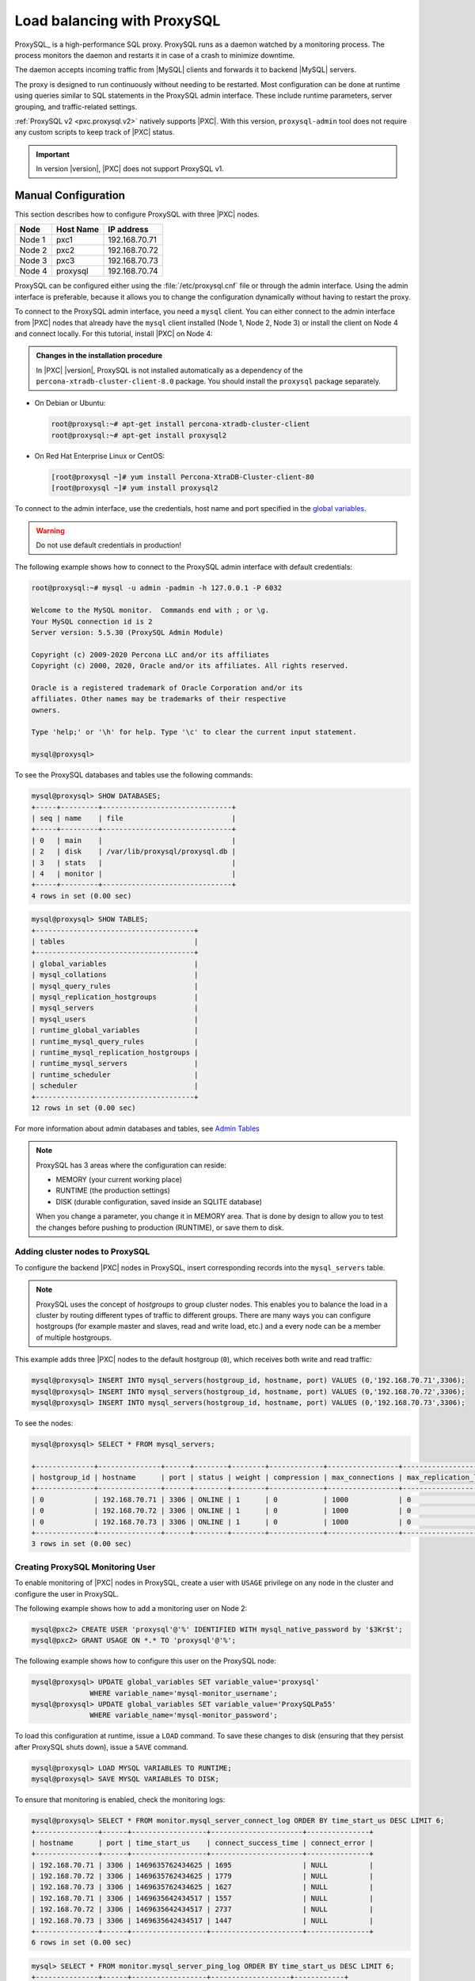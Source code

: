 .. _load_balancing_with_proxysql:

================================================================================
Load balancing with ProxySQL
================================================================================

ProxySQL_ is a high-performance SQL proxy.  ProxySQL runs as a daemon watched by
a monitoring process.  The process monitors the daemon and restarts it in case
of a crash to minimize downtime.

The daemon accepts incoming traffic from |MySQL| clients and forwards it to
backend |MySQL| servers.

The proxy is designed to run continuously without needing to be restarted.  Most
configuration can be done at runtime using queries similar to SQL statements in
the ProxySQL admin interface.  These include runtime parameters, server
grouping, and traffic-related settings.

.. seealso:: `More information about ProxySQL <https://github.com/sysown/proxysql/tree/master/doc>`_.

:ref:`ProxySQL v2 <pxc.proxysql.v2>` natively supports |PXC|. With this version,
|proxysql-admin| tool does not require any custom scripts to keep track of |PXC|
status.

.. important::

   In version |version|, |PXC| does not support ProxySQL v1.   

Manual Configuration
====================

This section describes how to configure ProxySQL with three |PXC| nodes.

+--------+-----------+---------------+
| Node   | Host Name | IP address    |
+========+===========+===============+
| Node 1 | pxc1      | 192.168.70.71 |
+--------+-----------+---------------+
| Node 2 | pxc2      | 192.168.70.72 |
+--------+-----------+---------------+
| Node 3 | pxc3      | 192.168.70.73 |
+--------+-----------+---------------+
| Node 4 | proxysql  | 192.168.70.74 |
+--------+-----------+---------------+

ProxySQL can be configured either using the :file:`/etc/proxysql.cnf` file or
through the admin interface.  Using the admin interface is preferable, because
it allows you to change the configuration dynamically without having to restart
the proxy.

To connect to the ProxySQL admin interface, you need a ``mysql`` client.
You can either connect to the admin interface from |PXC| nodes
that already have the ``mysql`` client installed (Node 1, Node 2, Node 3)
or install the client on Node 4 and connect locally.
For this tutorial, install |PXC| on Node 4:

.. admonition:: Changes in the installation procedure

   In |PXC| |version|, ProxySQL is not installed automatically as a dependency
   of the ``percona-xtradb-cluster-client-8.0`` package. You should install the
   ``proxysql`` package separately.

* On Debian or Ubuntu:

  .. code-block:: bash

     root@proxysql:~# apt-get install percona-xtradb-cluster-client
     root@proxysql:~# apt-get install proxysql2

* On Red Hat Enterprise Linux or CentOS:

  .. code-block:: bash

     [root@proxysql ~]# yum install Percona-XtraDB-Cluster-client-80
     [root@proxysql ~]# yum install proxysql2

To connect to the admin interface,
use the credentials, host name and port specified in the `global variables
<https://github.com/sysown/proxysql/blob/master/doc/global_variables.md>`_.

.. warning:: Do not use default credentials in production!

The following example shows how to connect to the ProxySQL admin interface
with default credentials:

.. code-block:: bash

   root@proxysql:~# mysql -u admin -padmin -h 127.0.0.1 -P 6032

   Welcome to the MySQL monitor.  Commands end with ; or \g.
   Your MySQL connection id is 2
   Server version: 5.5.30 (ProxySQL Admin Module)

   Copyright (c) 2009-2020 Percona LLC and/or its affiliates
   Copyright (c) 2000, 2020, Oracle and/or its affiliates. All rights reserved.

   Oracle is a registered trademark of Oracle Corporation and/or its
   affiliates. Other names may be trademarks of their respective
   owners.

   Type 'help;' or '\h' for help. Type '\c' to clear the current input statement.

   mysql@proxysql>

To see the ProxySQL databases and tables use the following commands:

.. code-block:: text

  mysql@proxysql> SHOW DATABASES;
  +-----+---------+-------------------------------+
  | seq | name    | file                          |
  +-----+---------+-------------------------------+
  | 0   | main    |                               |
  | 2   | disk    | /var/lib/proxysql/proxysql.db |
  | 3   | stats   |                               |
  | 4   | monitor |                               |
  +-----+---------+-------------------------------+
  4 rows in set (0.00 sec)

.. code-block:: text

  mysql@proxysql> SHOW TABLES;
  +--------------------------------------+
  | tables                               |
  +--------------------------------------+
  | global_variables                     |
  | mysql_collations                     |
  | mysql_query_rules                    |
  | mysql_replication_hostgroups         |
  | mysql_servers                        |
  | mysql_users                          |
  | runtime_global_variables             |
  | runtime_mysql_query_rules            |
  | runtime_mysql_replication_hostgroups |
  | runtime_mysql_servers                |
  | runtime_scheduler                    |
  | scheduler                            |
  +--------------------------------------+
  12 rows in set (0.00 sec)

For more information about admin databases and tables,
see `Admin Tables
<https://github.com/sysown/proxysql/blob/master/doc/admin_tables.md>`_

.. note::

  ProxySQL has 3 areas where the configuration can reside:

  * MEMORY (your current working place)
  * RUNTIME (the production settings)
  * DISK (durable configuration, saved inside an SQLITE database)

  When you change a parameter, you change it in MEMORY area.
  That is done by design to allow you to test the changes
  before pushing to production (RUNTIME), or save them to disk.

Adding cluster nodes to ProxySQL
--------------------------------

To configure the backend |PXC| nodes in ProxySQL,
insert corresponding records into the ``mysql_servers`` table.

.. note:: ProxySQL uses the concept of *hostgroups* to group cluster nodes.
   This enables you to balance the load in a cluster by
   routing different types of traffic to different groups.
   There are many ways you can configure hostgroups
   (for example master and slaves, read and write load, etc.)
   and a every node can be a member of multiple hostgroups.

This example adds three |PXC| nodes to the default hostgroup (``0``),
which receives both write and read traffic:

.. code-block:: text

   mysql@proxysql> INSERT INTO mysql_servers(hostgroup_id, hostname, port) VALUES (0,'192.168.70.71',3306);
   mysql@proxysql> INSERT INTO mysql_servers(hostgroup_id, hostname, port) VALUES (0,'192.168.70.72',3306);
   mysql@proxysql> INSERT INTO mysql_servers(hostgroup_id, hostname, port) VALUES (0,'192.168.70.73',3306);

To see the nodes:

.. code-block:: text

  mysql@proxysql> SELECT * FROM mysql_servers;

  +--------------+---------------+------+--------+--------+-------------+-----------------+---------------------+---------+----------------+---------+
  | hostgroup_id | hostname      | port | status | weight | compression | max_connections | max_replication_lag | use_ssl | max_latency_ms | comment |
  +--------------+---------------+------+--------+--------+-------------+-----------------+---------------------+---------+----------------+---------+
  | 0            | 192.168.70.71 | 3306 | ONLINE | 1      | 0           | 1000            | 0                   | 0       | 0              |         |
  | 0            | 192.168.70.72 | 3306 | ONLINE | 1      | 0           | 1000            | 0                   | 0       | 0              |         |
  | 0            | 192.168.70.73 | 3306 | ONLINE | 1      | 0           | 1000            | 0                   | 0       | 0              |         |
  +--------------+---------------+------+--------+--------+-------------+-----------------+---------------------+---------+----------------+---------+
  3 rows in set (0.00 sec)

Creating ProxySQL Monitoring User
---------------------------------

To enable monitoring of |PXC| nodes in ProxySQL,
create a user with ``USAGE`` privilege on any node in the cluster
and configure the user in ProxySQL.

The following example shows how to add a monitoring user on Node 2:

.. code-block:: text

  mysql@pxc2> CREATE USER 'proxysql'@'%' IDENTIFIED WITH mysql_native_password by '$3Kr$t';
  mysql@pxc2> GRANT USAGE ON *.* TO 'proxysql'@'%';

The following example shows how to configure this user on the ProxySQL node:

.. code-block:: text

  mysql@proxysql> UPDATE global_variables SET variable_value='proxysql'
                WHERE variable_name='mysql-monitor_username';
  mysql@proxysql> UPDATE global_variables SET variable_value='ProxySQLPa55'
                WHERE variable_name='mysql-monitor_password';

To load this configuration at runtime, issue a ``LOAD`` command.
To save these changes to disk
(ensuring that they persist after ProxySQL shuts down),
issue a ``SAVE`` command.

.. code-block:: text

  mysql@proxysql> LOAD MYSQL VARIABLES TO RUNTIME;
  mysql@proxysql> SAVE MYSQL VARIABLES TO DISK;

To ensure that monitoring is enabled,
check the monitoring logs:

.. code-block:: text

  mysql@proxysql> SELECT * FROM monitor.mysql_server_connect_log ORDER BY time_start_us DESC LIMIT 6;
  +---------------+------+------------------+----------------------+---------------+
  | hostname      | port | time_start_us    | connect_success_time | connect_error |
  +---------------+------+------------------+----------------------+---------------+
  | 192.168.70.71 | 3306 | 1469635762434625 | 1695                 | NULL          |
  | 192.168.70.72 | 3306 | 1469635762434625 | 1779                 | NULL          |
  | 192.168.70.73 | 3306 | 1469635762434625 | 1627                 | NULL          |
  | 192.168.70.71 | 3306 | 1469635642434517 | 1557                 | NULL          |
  | 192.168.70.72 | 3306 | 1469635642434517 | 2737                 | NULL          |
  | 192.168.70.73 | 3306 | 1469635642434517 | 1447                 | NULL          |
  +---------------+------+------------------+----------------------+---------------+
  6 rows in set (0.00 sec)

.. code-block:: text

  mysql> SELECT * FROM monitor.mysql_server_ping_log ORDER BY time_start_us DESC LIMIT 6;
  +---------------+------+------------------+-------------------+------------+
  | hostname      | port | time_start_us    | ping_success_time | ping_error |
  +---------------+------+------------------+-------------------+------------+
  | 192.168.70.71 | 3306 | 1469635762416190 | 948               | NULL       |
  | 192.168.70.72 | 3306 | 1469635762416190 | 803               | NULL       |
  | 192.168.70.73 | 3306 | 1469635762416190 | 711               | NULL       |
  | 192.168.70.71 | 3306 | 1469635702416062 | 783               | NULL       |
  | 192.168.70.72 | 3306 | 1469635702416062 | 631               | NULL       |
  | 192.168.70.73 | 3306 | 1469635702416062 | 542               | NULL       |
  +---------------+------+------------------+-------------------+------------+
  6 rows in set (0.00 sec)

The previous examples show that ProxySQL is able to connect
and ping the nodes you added.

To enable monitoring of these nodes, load them at runtime:

.. code-block:: text

  mysql@proxysql> LOAD MYSQL SERVERS TO RUNTIME;

.. _proxysql-client-user:

Creating ProxySQL Client User
-----------------------------

ProxySQL must have users that can access backend nodes
to manage connections.

To add a user, insert credentials into ``mysql_users`` table:

.. code-block:: text

   mysql@proxysql> INSERT INTO mysql_users (username,password) VALUES ('sbuser','sbpass');
   Query OK, 1 row affected (0.00 sec)

.. note::

   ProxySQL currently doesn't encrypt passwords.

Load the user into runtime space and save these changes to disk
(ensuring that they persist after ProxySQL shuts down):

.. code-block:: text

  mysql@proxysql> LOAD MYSQL USERS TO RUNTIME;
  mysql@proxysql> SAVE MYSQL USERS TO DISK;

To confirm that the user has been set up correctly, you can try to log in:

.. code-block:: bash

  root@proxysql:~# mysql -u sbuser -psbpass -h 127.0.0.1 -P 6033

  Welcome to the MySQL monitor.  Commands end with ; or \g.
  Your MySQL connection id is 1491
  Server version: 5.5.30 (ProxySQL)

  Copyright (c) 2009-2020 Percona LLC and/or its affiliates
  Copyright (c) 2000, 2020, Oracle and/or its affiliates. All rights reserved.

  Oracle is a registered trademark of Oracle Corporation and/or its
  affiliates. Other names may be trademarks of their respective
  owners.

  Type 'help;' or '\h' for help. Type '\c' to clear the current input statement.

To provide read/write access to the cluster for ProxySQL,
add this user on one of the |PXC| nodes:

.. code-block:: text

  mysql@pxc3> CREATE USER 'sbuser'@'192.168.70.74' IDENTIFIED BY 'sbpass';
  Query OK, 0 rows affected (0.01 sec)

  mysql@pxc3> GRANT ALL ON *.* TO 'sbuser'@'192.168.70.74';
  Query OK, 0 rows affected (0.00 sec)

Testing Cluster with sysbench
-----------------------------

You can install ``sysbench`` from Percona software repositories:

* For Debian or Ubuntu:

  .. code-block:: bash

     root@proxysql:~# apt-get install sysbench

* For Red Hat Enterprise Linux or CentOS

  .. code-block:: bash

     [root@proxysql ~]# yum install sysbench

.. note:: ``sysbench`` requires ProxySQL client user credentials
   that you creted in :ref:`proxysql-client-user`.

1. Create the database that will be used for testing on one of the |PXC| nodes:

   .. code-block:: text

      mysql@pxc1> CREATE DATABASE sbtest;

#. Populate the table with data for the benchmark on the ProxySQL node:

   .. code-block:: bash

      root@proxysql:~# sysbench --report-interval=5 --num-threads=4 \
      --num-requests=0 --max-time=20 \
      --test=/usr/share/doc/sysbench/tests/db/oltp.lua \
      --mysql-user='sbuser' --mysql-password='sbpass' \
      --oltp-table-size=10000 --mysql-host=127.0.0.1 --mysql-port=6033 \
      prepare

#. Run the benchmark on the ProxySQL node:

   .. code-block:: bash

      root@proxysql:~# sysbench --report-interval=5 --num-threads=4 \
        --num-requests=0 --max-time=20 \
        --test=/usr/share/doc/sysbench/tests/db/oltp.lua \
        --mysql-user='sbuser' --mysql-password='sbpass' \
        --oltp-table-size=10000 --mysql-host=127.0.0.1 --mysql-port=6033 \
        run

ProxySQL stores collected data in the ``stats`` schema:

.. code-block:: text

   mysql@proxysql> SHOW TABLES FROM stats;
   +--------------------------------+
   | tables                         |
   +--------------------------------+
   | stats_mysql_query_rules        |
   | stats_mysql_commands_counters  |
   | stats_mysql_processlist        |
   | stats_mysql_connection_pool    |
   | stats_mysql_query_digest       |
   | stats_mysql_query_digest_reset |
   | stats_mysql_global             |
   +--------------------------------+

For example, to see the number of commands that run on the cluster:

.. code-block:: text

   mysql@proxysql> SELECT * FROM stats_mysql_commands_counters;
   +-------------------+---------------+-----------+-----------+-----------+---------+---------+----------+----------+-----------+-----------+--------+--------+---------+----------+
   | Command           | Total_Time_us | Total_cnt | cnt_100us | cnt_500us | cnt_1ms | cnt_5ms | cnt_10ms | cnt_50ms | cnt_100ms | cnt_500ms | cnt_1s | cnt_5s | cnt_10s | cnt_INFs |
   +-------------------+---------------+-----------+-----------+-----------+---------+---------+----------+----------+-----------+-----------+--------+--------+---------+----------+
   | ALTER_TABLE       | 0             | 0         | 0         | 0         | 0       | 0       | 0        | 0        | 0         | 0         | 0      | 0      | 0       | 0        |
   | ANALYZE_TABLE     | 0             | 0         | 0         | 0         | 0       | 0       | 0        | 0        | 0         | 0         | 0      | 0      | 0       | 0        |
   | BEGIN             | 2212625       | 3686      | 55        | 2162      | 899     | 569     | 1        | 0        | 0         | 0         | 0      | 0      | 0       | 0        |
   | CHANGE_MASTER     | 0             | 0         | 0         | 0         | 0       | 0       | 0        | 0        | 0         | 0         | 0      | 0      | 0       | 0        |
   | COMMIT            | 21522591      | 3628      | 0         | 0         | 0       | 1765    | 1590     | 272      | 1         | 0         | 0      | 0      | 0       | 0        |
   | CREATE_DATABASE   | 0             | 0         | 0         | 0         | 0       | 0       | 0        | 0        | 0         | 0         | 0      | 0      | 0       | 0        |
   | CREATE_INDEX      | 0             | 0         | 0         | 0         | 0       | 0       | 0        | 0        | 0         | 0         | 0      | 0      | 0       | 0        |
   ...
   | DELETE            | 2904130       | 3670      | 35        | 1546      | 1346    | 723     | 19       | 1        | 0         | 0         | 0      | 0      | 0       | 0        |
   | DESCRIBE          | 0             | 0         | 0         | 0         | 0       | 0       | 0        | 0        | 0         | 0         | 0      | 0      | 0       | 0        |
   ...
   | INSERT            | 19531649      | 3660      | 39        | 1588      | 1292    | 723     | 12       | 2        | 0         | 1         | 0      | 1      | 2       | 0        |
   ...
   | SELECT            | 35049794      | 51605     | 501       | 26180     | 16606   | 8241    | 70       | 3        | 4         | 0         | 0      | 0      | 0       | 0        |
   | SELECT_FOR_UPDATE | 0             | 0         | 0         | 0         | 0       | 0       | 0        | 0        | 0         | 0         | 0      | 0      | 0       | 0        |
   ...
   | UPDATE            | 6402302       | 7367      | 75        | 2503      | 3020    | 1743    | 23       | 3        | 0         | 0         | 0      | 0      | 0       | 0        |
   | USE               | 0             | 0         | 0         | 0         | 0       | 0       | 0        | 0        | 0         | 0         | 0      | 0      | 0       | 0        |
   | SHOW              | 19691         | 2         | 0         | 0         | 0       | 0       | 1        | 1        | 0         | 0         | 0      | 0      | 0       | 0        |
   | UNKNOWN           | 0             | 0         | 0         | 0         | 0       | 0       | 0        | 0        | 0         | 0         | 0      | 0      | 0       | 0        |
   +-------------------+---------------+-----------+-----------+-----------+---------+---------+----------+----------+-----------+-----------+--------+--------+---------+----------+
   45 rows in set (0.00 sec)

.. _proxysql.automatic-failover:

Automatic failover
-------------------

ProxySQL will automatically detect if a node is not available
or not synced with the cluster.

You can check the status of all available nodes by running:

.. code-block:: text

   mysql@proxysql> SELECT hostgroup_id,hostname,port,status FROM mysql_servers;
   +--------------+---------------+------+--------+
   | hostgroup_id | hostname      | port | status |
   +--------------+---------------+------+--------+
   | 0            | 192.168.70.71 | 3306 | ONLINE |
   | 0            | 192.168.70.72 | 3306 | ONLINE |
   | 0            | 192.168.70.73 | 3306 | ONLINE |
   +--------------+---------------+------+--------+
   3 rows in set (0.00 sec)

To test problem detection and fail-over mechanism, shut down Node 3:

.. code-block:: bash

   root@pxc3:~# service mysql stop

ProxySQL will detect that the node is down and update its status to
``OFFLINE_SOFT``:

.. code-block:: text

   mysql@proxysql> SELECT hostgroup_id,hostname,port,status FROM mysql_servers;
   +--------------+---------------+------+--------------+
   | hostgroup_id | hostname      | port | status       |
   +--------------+---------------+------+--------------+
   | 0            | 192.168.70.71 | 3306 | ONLINE       |
   | 0            | 192.168.70.72 | 3306 | ONLINE       |
   | 0            | 192.168.70.73 | 3306 | OFFLINE_SOFT |
   +--------------+---------------+------+--------------+
   3 rows in set (0.00 sec)

Now start Node 3 again:

.. code-block:: bash

   root@pxc3:~# service mysql start

The script will detect the change and mark the node as
``ONLINE``:

.. code-block:: text

   mysql@proxysql> SELECT hostgroup_id,hostname,port,status FROM mysql_servers;
   +--------------+---------------+------+--------+
   | hostgroup_id | hostname      | port | status |
   +--------------+---------------+------+--------+
   | 0            | 192.168.70.71 | 3306 | ONLINE |
   | 0            | 192.168.70.72 | 3306 | ONLINE |
   | 0            | 192.168.70.73 | 3306 | ONLINE |
   +--------------+---------------+------+--------+
   3 rows in set (0.00 sec)

.. _pxc-maint-mode:

Assisted Maintenance Mode
=========================

Usually, to take a node down for maintenance, you need to identify that node,
update its status in ProxySQL to ``OFFLINE_SOFT``,
wait for ProxySQL to divert traffic from this node,
and then initiate the shutdown or perform maintenance tasks.
|PXC| includes a special *maintenance mode* for nodes
that enables you to take a node down without adjusting ProxySQL manually.
The mode is controlled using the :variable:`pxc_maint_mode` variable,
which is monitored by ProxySQL and can be set to one of the following values:

* ``DISABLED``: This is the default state
  that tells ProxySQL to route traffic to the node as usual.

* ``SHUTDOWN``: This state is set automatically
  when you initiate node shutdown.

  You may need to shut down a node when upgrading the OS, adding resources,
  changing hardware parts, relocating the server, etc.

  When you initiate node shutdown, |PXC| does not send the signal immediately.
  Intead, it changes the state to ``pxc_maint_mode=SHUTDOWN``
  and waits for a predefined period (10 seconds by default).
  When ProxySQL detects that the mode is set to ``SHUTDOWN``,
  it changes the status of this node to ``OFFLINE_SOFT``,
  which stops creation of new connections for the node.
  After the transition period,
  any long-running transactions that are still active are aborted.

* ``MAINTENANCE``: You can change to this state
  if you need to perform maintenace on a node without shutting it down.

  You may need to isolate the node for some time,
  so that it does not receive traffic from ProxySQL
  while you resize the buffer pool, truncate the undo log,
  defragment or check disks, etc.

  To do this, manually set ``pxc_maint_mode=MAINTENANCE``.
  Control is not returned to the user for a predefined period
  (10 seconds by default).
  When ProxySQL detects that the mode is set to ``MAINTENANCE``,
  it stops routing traffic to the node.
  Once control is returned, you can perform maintenance activity.

  .. note:: Any data changes will still be replicated across the cluster.

  After you finish maintenance, set the mode back to ``DISABLED``.
  When ProxySQL detects this, it starts routing traffic to the node again.

You can increase the transition period
using the :variable:`pxc_maint_transition_period` variable
to accomodate for long-running transactions.
If the period is long enough for all transactions to finish,
there should hardly be any disruption in cluster workload.

During the transition period,
the node continues to receive existing write-set replication traffic,
ProxySQL avoids openning new connections and starting transactions,
but the user can still open conenctions to monitor status.

.. note:: If you increase the transition period,
   the packaging script may determine it as a server stall.

-----

.. admonition:: Related sections

   - :ref:`testing-env-proxysql.setting-up`

   


.. |proxysql| replace:: ProxySQL
.. |proxysql-admin| replace:: ``proxysql-admin``
